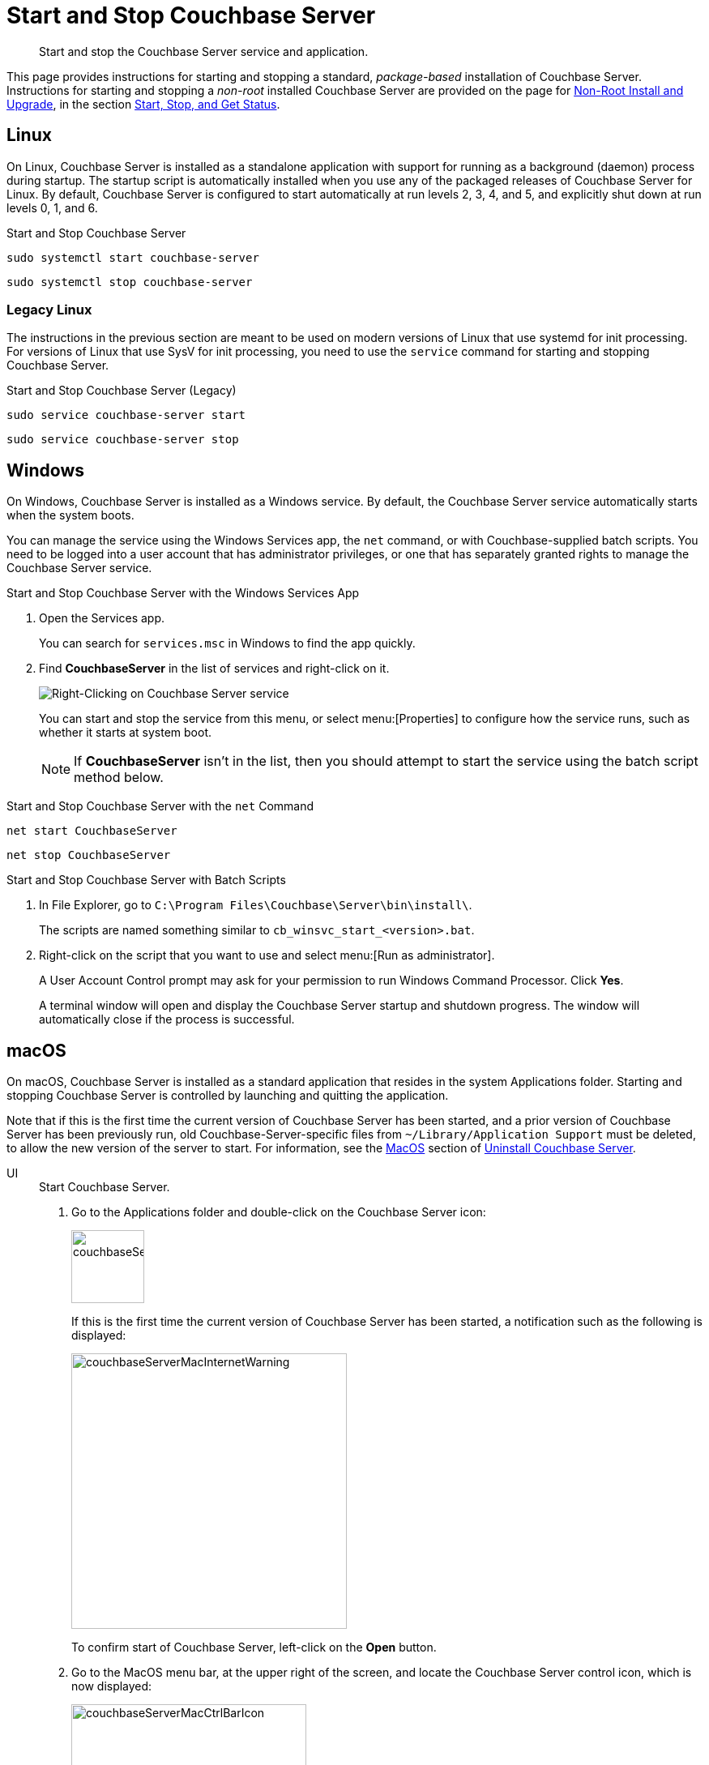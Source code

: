 = Start and Stop Couchbase Server
:description: Start and stop the Couchbase Server service and application.
:tabs:

[abstract]
{description}

This page provides instructions for starting and stopping a standard, _package-based_ installation of Couchbase Server.
Instructions for starting and stopping a _non-root_ installed Couchbase Server are provided on the page for xref:install:non-root.adoc[Non-Root Install and Upgrade], in the section xref:install:non-root.adoc#start-stop-and-get-status[Start, Stop, and Get Status].

[#start-stop-linux]
== Linux

On Linux, Couchbase Server is installed as a standalone application with support for running as a background (daemon) process during startup.
The startup script is automatically installed when you use any of the packaged releases of Couchbase Server for Linux.
By default, Couchbase Server is configured to start automatically at run levels 2, 3, 4, and 5, and explicitly shut down at run levels 0, 1, and 6.

.Start and Stop Couchbase Server
[source,console]
----
sudo systemctl start couchbase-server
----
[source,console]
----
sudo systemctl stop couchbase-server
----

[#start-stop-linux-legacy]
=== Legacy Linux

The instructions in the previous section are meant to be used on modern versions of Linux that use systemd for init processing.
For versions of Linux that use SysV for init processing, you need to use the `service` command for starting and stopping Couchbase Server.

.Start and Stop Couchbase Server (Legacy)
[source,console]
----
sudo service couchbase-server start
----
[source,console]
----
sudo service couchbase-server stop
----

////
//Removed because it likely doesn't apply to any OS configuration that is still supported by Couchbase.
[NOTE]
====
On CentOS, you may see a failure when trying to run `service couchbase-server start` as a root user:

[source,console]
----
Failed to start couchbase-server.service: Access denied
----

This failure could be caused by https://bugzilla.redhat.com/show_bug.cgi?id=1224211[a bug^] in `systemd`.
It's recommended that you try using the suggested workaround of running `systemctl daemon-reexec` before running `service couchbase-server start` again.
====
////

[#start-stop-windows]
== Windows

On Windows, Couchbase Server is installed as a Windows service.
By default, the Couchbase Server service automatically starts when the system boots.

You can manage the service using the Windows Services app, the `net` command, or with Couchbase-supplied batch scripts.
You need to be logged into a user account that has administrator privileges, or one that has separately granted rights to manage the Couchbase Server service.

.Start and Stop Couchbase Server with the Windows Services App
. Open the Services app.
+
You can search for `services.msc` in Windows to find the app quickly.

. Find *CouchbaseServer* in the list of services and right-click on it.
+
image::windows-services-start-stop.png[Right-Clicking on Couchbase Server service]
+
You can start and stop the service from this menu, or select menu:[Properties] to configure how the service runs, such as whether it starts at system boot.
+
NOTE: If *CouchbaseServer* isn't in the list, then you should attempt to start the service using the batch script method below.

.Start and Stop Couchbase Server with the `net` Command
----
net start CouchbaseServer
----
----
net stop CouchbaseServer
----

.Start and Stop Couchbase Server with Batch Scripts
. In File Explorer, go to `C:\Program Files\Couchbase\Server\bin\install\`.
+
The scripts are named something similar to `cb_winsvc_start_<version>.bat`.

. Right-click on the script that you want to use and select menu:[Run as administrator].
+
A User Account Control prompt may ask for your permission to run Windows Command Processor.
Click *Yes*.
+
A terminal window will open and display the Couchbase Server startup and shutdown progress.
The window will automatically close if the process is successful.

[#start-stop-macos]
== macOS

On macOS, Couchbase Server is installed as a standard application that resides in the system Applications folder.
Starting and stopping Couchbase Server is controlled by launching and quitting the application.

Note that if this is the first time the current version of Couchbase Server has been started, and a prior version of Couchbase Server has been previously run, old Couchbase-Server-specific files from `~/Library/Application Support` must be deleted, to allow the new version of the server to start.
For information, see the xref:install:install/install-uninstalling.adoc#macos[MacOS] section of xref:install:install-uninstalling.adoc[Uninstall Couchbase Server].


[{tabs}]
====
UI::
+
--
.Start Couchbase Server.

. Go to the Applications folder and double-click on the Couchbase Server icon:
+
image::couchbaseServerMacIcon.png[,90,align=left]
+
If this is the first time the current version of Couchbase Server has been started, a notification such as the following is displayed:
+
image::couchbaseServerMacInternetWarning.png[,340,align=left]
+
To confirm start of Couchbase Server, left-click on the *Open* button.

. Go to the MacOS menu bar, at the upper right of the screen, and locate the Couchbase Server control icon, which is now displayed:
+
image::couchbaseServerMacCtrlBarIcon.png[,290,align=left]

. Left-click on the control icon, to display the pull-down menu; and then left-click on the *Open Admin Console* menu-item:
+
image::couchbaseServerMacStartUpMenu.png[,320,align=left]
+
Couchbase Web Console now starts.
+
Note that the menu contains an item named *Launch Admin Console at Start*.
If this is selected instead of *Open Admin Console*, Couchbase Web Console starts; and will in future start automatically, whenever Couchbase Server itself is started &#8212; without *Open Admin Console*  needing to be left-clicked on.

.Stop Couchbase Server
Go to the MacOS menu bar, locate the Couchbase Server control icon, display the pull-down menu, and select *Quit Couchbase Server*.
The menu bar icon will disappear when Couchbase Server shuts down.
--

Terminal::
+
--
.Start Couchbase Server
[source,console]
----
open -a Couchbase\ Server
----

.Stop Couchbase Server
[source,console]
----
osascript -e 'quit app "Couchbase Server"'
----
You may receive the following error: `0:27: execution error: Couchbase Server got an error: User canceled. (-128)`.
You can ignore this error.
--
====
